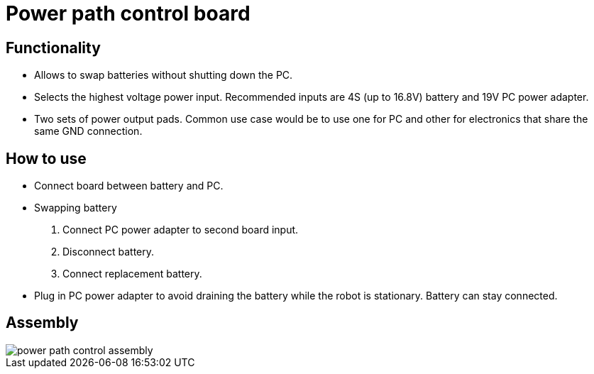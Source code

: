 = Power path control board

== Functionality

* Allows to swap batteries without shutting down the PC.
* Selects the highest voltage power input.
Recommended inputs are 4S (up to 16.8V) battery and 19V PC power adapter.
* Two sets of power output pads.
Common use case would be to use one for PC and other for electronics 
that share the same GND connection.

== How to use

* Connect board between battery and PC.
* Swapping battery
. Connect PC power adapter to second board input.
. Disconnect battery.
. Connect replacement battery.
* Plug in PC power adapter to avoid draining the battery while the robot is stationary.
Battery can stay connected.


== Assembly

image::power_path_control_assembly.svg[]

